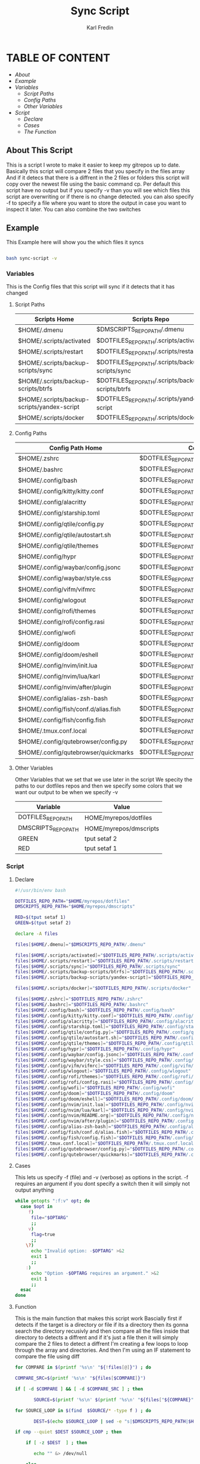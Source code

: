 #+title: Sync Script
#+DESCRIPTION: This script will sync choosen dotfiles, script etc with my git repos
#+AUTHOR: Karl Fredin
#+PROPERTY: header-args :tangle sync-script
#+STARTUP: showeverything

* TABLE OF CONTENT
- [[About This Script][About]]
- [[Example ]]
- [[Variables][Variables]]
  - [[Script Paths]]
  - [[Config Paths]]
  - [[Other Variables]]
- [[Script]]
  - [[Declare]]
  - [[Cases][Cases]]
  - [[Function][The Function]]

** About This Script
This is a script I wrote to make it easier to keep my gitrepos up to date.
Basically this script will compare 2 files that you specify in the files array
And if it detecs that there is a diffrent in the 2 files or folders this script
will copy over the newest file using the basic command cp. Per default this
script have no output but if you specify -v than you will see which files
this script are overwriting or if there is no change detected. you can also
specify -f to specify a file where you want to store the output in case you want to
inspect it later. You can also combine the two switches

** Example
This Example here will show you the which files it syncs
#+BEGIN_SRC sh

bash sync-script -v

#+END_SRC

*** Variables
This is the Config files that this script will sync
if it detects that it has changed
****  Script Paths
|---------------------------------------------+---------------------------------------------------|
| Scripts Home                                | Scripts Repo                                      |
|---------------------------------------------+---------------------------------------------------|
| $HOME/.dmenu                                | $DMSCRIPTS_REPO_PATH/.dmenu                       |
| $HOME/.scripts/activated                    | $DOTFILES_REPO_PATH/.scripts/activated            |
| $HOME/.scripts/restart                      | $DOTFILES_REPO_PATH/.scripts/restart              |
| $HOME/.scripts/backup-scripts/sync          | $DOTFILES_REPO_PATH/.scripts/backup-scripts/sync  |
| $HOME/.scripts/backup-scripts/btrfs         | $DOTFILES_REPO_PATH/.scripts/backup-scripts/btrfs |
| $HOME/.scripts/backup-scripts/yandex-script | $DOTFILES_REPO_PATH/.scripts/yandex-script        |
| $HOME/.scripts/docker                       | $DOTFILES_REPO_PATH/.scripts/docker               |

**** Config Paths
|--------------------------------------+----------------------------------------------------|
| Config Path Home                     | Config Path Repos                                  |
|--------------------------------------+----------------------------------------------------|
| $HOME/.zshrc                         | $DOTFILES_REPO_PATH/.zshrc                         |
| $HOME/.bashrc                        | $DOTFILES_REPO_PATH/.bashrc                        |
| $HOME/.config/bash                   | $DOTFILES_REPO_PATH/.config/bash                   |
| $HOME/.config/kitty/kitty.conf       | $DOTFILES_REPO_PATH/.config/kitty/kitty.conf       |
| $HOME/.config/alacritty              | $DOTFILES_REPO_PATH/.config/alacritty              |
| $HOME/.config/starship.toml          | $DOTFILES_REPO_PATH/.config/starship.toml          |
| $HOME/.config/qtile/config.py        | $DOTFILES_REPO_PATH/.config/qtile/config.py        |
| $HOME/.config/qtile/autostart.sh     | $DOTFILES_REPO_PATH/.config/qtile/autostart.sh     |
| $HOME/.config/qtile/themes           | $DOTFILES_REPO_PATH/.config/qtile/themes           |
| $HOME/.config/hypr                   | $DOTFILES_REPO_PATH/.config/hypr                   |
| $HOME/.config/waybar/config.jsonc    | $DOTFILES_REPO_PATH/.config/waybar/config.jsonc    |
| $HOME/.config/waybar/style.css       | $DOTFILES_REPO_PATH/.config/waybar/style.css       |
| $HOME/.config/vifm/vifmrc            | $DOTFILES_REPO_PATH/.config/vifm/vifmrc            |
| $HOME/.config/wlogout                | $DOTFILES_REPO_PATH/.config/wlogout                |
| $HOME/.config/rofi/themes            | $DOTFILES_REPO_PATH/.config/rofi/themes            |
| $HOME/.config/rofi/config.rasi       | $DOTFILES_REPO_PATH/.config/rofi/config.rasi       |
| $HOME/.config/wofi                   | $DOTFILES_REPO_PATH/.config/wofi                   |
| $HOME/.config/doom                   | $DOTFILES_REPO_PATH/.config/doom                   |
| $HOME/.config/doom/eshell            | $DOTFILES_REPO_PATH/.config/doom/eshell            |
| $HOME/.config/nvim/init.lua          | $DOTFILES_REPO_PATH/.config/nvim/init.lua          |
| $HOME/.config/nvim/lua/karl          | $DOTFILES_REPO_PATH/.config/nvim/lua/karl          |
| $HOME/.config/nvim/after/plugin      | $DOTFILES_REPO_PATH/.config/nvim/after/plugin      |
| $HOME/.config/alias-zsh-bash         | $DOTFILES_REPO_PATH/.config/alias-zsh-bash         |
| $HOME/.config/fish/conf.d/alias.fish | $DOTFILES_REPO_PATH/.config/fish/conf.d/alias.fish |
| $HOME/.config/fish/config.fish       | $DOTFILES_REPO_PATH/.config/fish/config.fish       |
| $HOME/.tmux.conf.local               | $DOTFILES_REPO_PATH/.tmux.conf.local               |
| $HOME/.config/qutebrowser/config.py  | $DOTFILES_REPO_PATH/.config/qutebrowser/config.py  |
| $HOME/.config/qutebrowser/quickmarks | $DOTFILES_REPO_PATH/.config/qutebrowser/quickmarks |


**** Other Variables
Other Variables that we set that we use later in the script
We specity the paths to our dotfiles repos and then we specify
some colors that we want our output to be when we specify -v
|---------------------+------------------------|
| Variable            | Value                  |
|---------------------+------------------------|
| DOTFILES_REPO_PATH  | HOME/myrepos/dotfiles  |
| DMSCRIPTS_REPO_PATH | HOME/myrepos/dmscripts |
| GREEN               | tput setaf 2           |
| RED                 | tput setaf 1           |

*** Script
**** Declare
#+BEGIN_SRC sh :tangle sync-script
#!/usr/bin/env bash

DOTFILES_REPO_PATH="$HOME/myrepos/dotfiles"
DMSCRIPTS_REPO_PATH="$HOME/myrepos/dmscripts"

RED=$(tput setaf 1)
GREEN=$(tput setaf 2)

declare -A files

files[$HOME/.dmenu]="$DMSCRIPTS_REPO_PATH/.dmenu"

files[$HOME/.scripts/activated]="$DOTFILES_REPO_PATH/.scripts/activated"
files[$HOME/.scripts/restart]="$DOTFILES_REPO_PATH/.scripts/restart"
files[$HOME/.scripts/sync]="$DOTFILES_REPO_PATH/.scripts/sync"
files[$HOME/.scripts/backup-scripts/btrfs]="$DOTFILES_REPO_PATH/.scripts/backup-scripts/btrfs"
files[$HOME/.scripts/backup-scripts/yandex-script]="$DOTFILES_REPO_PATH/.scripts/yandex-script"

files[$HOME/.scripts/docker]="$DOTFILES_REPO_PATH/.scripts/docker"

files[$HOME/.zshrc]="$DOTFILES_REPO_PATH/.zshrc"
files[$HOME/.bashrc]="$DOTFILES_REPO_PATH/.bashrc"
files[$HOME/.config/bash]="$DOTFILES_REPO_PATH/.config/bash"
files[$HOME/.config/kitty/kitty.conf]="$DOTFILES_REPO_PATH/.config/kitty/kitty.conf"
files[$HOME/.config/alacritty]="$DOTFILES_REPO_PATH/.config/alacritty"
files[$HOME/.config/starship.toml]="$DOTFILES_REPO_PATH/.config/starship.toml"
files[$HOME/.config/qtile/config.py]="$DOTFILES_REPO_PATH/.config/qtile/config.py"
files[$HOME/.config/qtile/autostart.sh]="$DOTFILES_REPO_PATH/.config/qtile/autostart.sh"
files[$HOME/.config/qtile/themes]="$DOTFILES_REPO_PATH/.config/qtile/themes"
files[$HOME/.config/hypr]="$DOTFILES_REPO_PATH/.config/hypr"
files[$HOME/.config/waybar/config.jsonc]="$DOTFILES_REPO_PATH/.config/waybar/config.jsonc"
files[$HOME/.config/waybar/style.css]="$DOTFILES_REPO_PATH/.config/waybar/style.css"
files[$HOME/.config/vifm/vifmrc]="$DOTFILES_REPO_PATH/.config/vifm/vifmrc"
files[$HOME/.config/wlogout]="$DOTFILES_REPO_PATH/.config/wlogout"
files[$HOME/.config/rofi/themes]="$DOTFILES_REPO_PATH/.config/rofi/themes"
files[$HOME/.config/rofi/config.rasi]="$DOTFILES_REPO_PATH/.config/rofi/config.rasi"
files[$HOME/.config/wofi]="$DOTFILES_REPO_PATH/.config/wofi"
files[$HOME/.config/doom]="$DOTFILES_REPO_PATH/.config/doom"
files[$HOME/.config/doom/eshell]="$DOTFILES_REPO_PATH/.config/doom/eshell"
files[$HOME/.config/nvim/init.lua]="$DOTFILES_REPO_PATH/.config/nvim/init.lua"
files[$HOME/.config/nvim/lua/karl]="$DOTFILES_REPO_PATH/.config/nvim/lua/karl"
files[$HOME/.config/nvim/README.org]="$DOTFILES_REPO_PATH/.config/nvim/README.org"
files[$HOME/.config/nvim/after/plugin]="$DOTFILES_REPO_PATH/.config/nvim/after/plugin"
files[$HOME/.config/alias-zsh-bash]="$DOTFILES_REPO_PATH/.config/alias-zsh-bash"
files[$HOME/.config/fish/conf.d/alias.fish]="$DOTFILES_REPO_PATH/.config/fish/conf.d/alias.fish"
files[$HOME/.config/fish/config.fish]="$DOTFILES_REPO_PATH/.config/fish/config.fish"
files[$HOME/.tmux.conf.local]="$DOTFILES_REPO_PATH/.tmux.conf.local"
files[$HOME/.config/qutebrowser/config.py]="$DOTFILES_REPO_PATH/.config/qutebrowser/config.py"
files[$HOME/.config/qutebrowser/quickmarks]="$DOTFILES_REPO_PATH/.config/qutebrowser/quickmarks"
#+END_SRC


**** Cases
This lets us specify -f (file) and -v (verbose)
as options in the script. -f requires an argument
if you dont specify a switch then it will simply not output anything

#+BEGIN_SRC sh :tangle sync-script
while getopts ":f:v" opt; do
  case $opt in
     f)
      file="$OPTARG"
      ;;
     v)
      flag=true
      ;;
    \?)
      echo "Invalid option: -$OPTARG" >&2
      exit 1
      ;;
    :)
      echo "Option -$OPTARG requires an argument." >&2
      exit 1
      ;;
  esac
done
#+END_SRC

**** Function
This is the main function that makes this script work
Bascially first if detects if the target is a directory or file
if its a directory then its gonna search the directory recusivly
and then compare all the files inside that directory to detects a diffrent
and if it's just a file then it will simply compare the 2 files to detect a diffrent
I'm creating a few loops to loop through the array and directories.
And then I'm using an IF statement to compare the file using diff
#+BEGIN_SRC sh :tangle sync-script
for COMPARE in $(printf '%s\n' "${!files[@]}") ; do

COMPARE_SRC=$(printf '%s\n' "${files[$COMPARE]}")

if [ -d $COMPARE ] && [ -d $COMPARE_SRC ] ; then

       SOURCE=$(printf '%s\n' $(printf '%s\n' "${files["${COMPARE}"]}") )

for SOURCE_LOOP in $(find  $SOURCE/* -type f ) ; do

       DEST=$(echo $SOURCE_LOOP | sed -e "s|$DMSCRIPTS_REPO_PATH|$HOME|"  -e "s|$DOTFILES_REPO_PATH|$HOME|" )

if cmp --quiet $DEST $SOURCE_LOOP ; then

    if [ -z $DEST  ] ; then

       echo "" &> /dev/null

    else
          [ -z $file ] || echo -e "-- No Change Detected: ${COMPARE}" >> $file


       if [ "$flag" = 'true' ] ; then


             [ -z $DEST ] && echo "" &> /dev/null || echo -e "${RED}-- No Change Detected: ${COMPARE}"
       fi

    fi

else

       CHECK_FOR_LATEST=$(ls -lt  $DEST $SOURCE_LOOP 2> /dev/null | head -n1 | awk '{print $NF}')

if [ "$CHECK_FOR_LATEST" = "$DEST" ] ; then

       LATEST=$(echo $CHECK_FOR_LATEST)
       OLDEST=$(echo $SOURCE_LOOP)

elif [ "$CHECK_FOR_LATEST" = "$SOURCE_LOOP" ] ; then

       LATEST=$(echo $CHECK_FOR_LATEST)
       OLDEST=$(echo $DEST)

fi

       SAME_NAME_OLDEST=$(echo $OLDEST | awk  -F / '{print $NF}')
       SAME_NAME_LATEST=$(echo $LATEST | awk  -F / '{print $NF}')


if [ "$SAME_NAME_OLDEST" = "$SAME_NAME_LATEST" ] ; then

       cp -r $LATEST $OLDEST 2> /dev/null

       [ -z $file ] ||  echo -e "++ Moving: ${LATEST} to ${OLDEST}" >> $file

        if [ "$flag" = 'true' ] ; then

       [ -z $LATEST ] && echo "" &> /dev/null || echo -e "${GREEN}++ Moving: ${LATEST} to ${OLDEST}"

        sleep 1

       fi
fi

fi


done

elif [ -f $COMPARE ] && [ $COMPARE_SRC ] ; then


      COMPARE_WITH=$(printf '%s\n' "${files["${COMPARE}"]}")

if cmp --quiet $COMPARE $COMPARE_WITH ; then


    if [ -z $COMPARE  ] ; then

       echo "" &> /dev/null

    else

      [ -z $file ] || echo -e "-- No Change Detected: ${COMPARE}" >> $file

       if [ "$flag" = 'true' ] ; then

      [ -z $COMPARE ] && echo "" &> /dev/null || echo -e "-- No Change Detected: ${COMPARE}"


       fi

    fi


else

      CHECK_FOR_LATEST=$(ls -lt  $COMPARE_WITH $COMPARE 2> /dev/null | head -n1 | awk '{print $NF}')

if [ "$CHECK_FOR_LATEST" = "$COMPARE" ] ; then

      LATEST=$(echo $CHECK_FOR_LATEST)
      OLDEST=$(echo $COMPARE_WITH)

elif [ "$CHECK_FOR_LATEST" = "$COMPARE_WITH" ] ; then

      LATEST=$(echo $CHECK_FOR_LATEST)
      OLDEST=$(echo $COMPARE)

fi

      SAME_NAME_OLDEST=$(echo $OLDEST | awk  -F / '{print $NF}')
      SAME_NAME_LATEST=$(echo $LATEST | awk  -F / '{print $NF}')


if [ "$SAME_NAME_OLDEST" = "$SAME_NAME_LATEST" ] ; then

     cp -r $LATEST $OLDEST 2> /dev/null

          [ -z $file ] ||  echo -e "++ Moving: ${LATEST} to ${OLDEST}" >> $file


        if [ "$flag" = 'true' ] ; then


          [ -z $LATEST ] && echo "" &> /dev/null || echo -e "${GREEN}++ Moving: ${LATEST} to ${OLDEST}"

          sleep 1

       fi


fi

fi

fi

done
#+END_SRC

